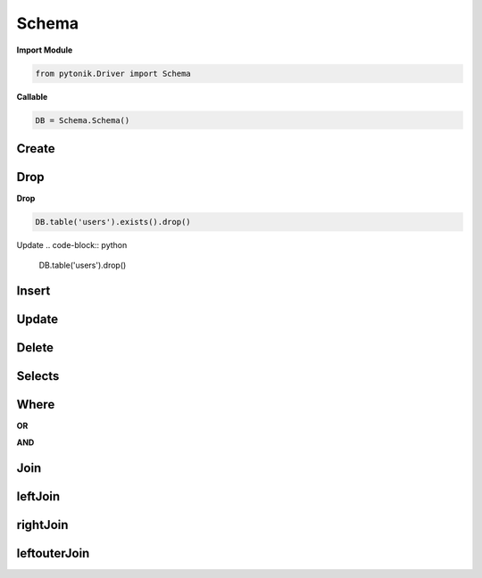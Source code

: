 Schema
======



**Import Module**

.. code-block:: python

	from pytonik.Driver import Schema



**Callable**

.. code-block:: python

	DB = Schema.Schema()





Create
------

Drop
----

**Drop**

.. code-block:: python

	DB.table('users').exists().drop()


Update
.. code-block:: python

	DB.table('users').drop()



Insert
------


Update
------


Delete
------



Selects
-------


Where
-----

**OR**


**AND**


Join
----


leftJoin
--------

rightJoin
---------


leftouterJoin
---------





